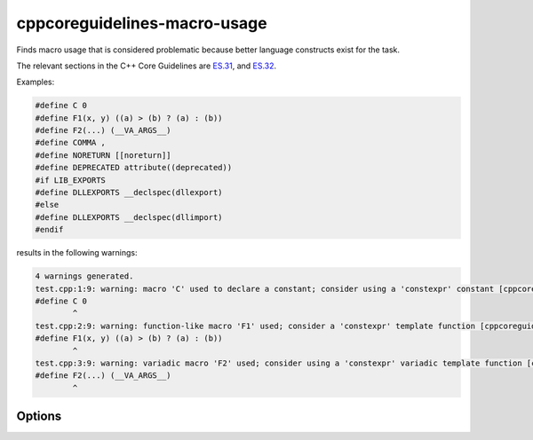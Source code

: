 .. title:: clang-tidy - cppcoreguidelines-macro-usage

cppcoreguidelines-macro-usage
=============================

Finds macro usage that is considered problematic because better language
constructs exist for the task.

The relevant sections in the C++ Core Guidelines are
`ES.31 <https://github.com/isocpp/CppCoreGuidelines/blob/master/CppCoreGuidelines.md#es31-dont-use-macros-for-constants-or-functions>`_, and
`ES.32 <https://github.com/isocpp/CppCoreGuidelines/blob/master/CppCoreGuidelines.md#es32-use-all_caps-for-all-macro-names>`_.

Examples:

.. code-block:: c++

  #define C 0
  #define F1(x, y) ((a) > (b) ? (a) : (b))
  #define F2(...) (__VA_ARGS__)
  #define COMMA ,
  #define NORETURN [[noreturn]]
  #define DEPRECATED attribute((deprecated))
  #if LIB_EXPORTS
  #define DLLEXPORTS __declspec(dllexport)
  #else
  #define DLLEXPORTS __declspec(dllimport)
  #endif

results in the following warnings:

.. code-block:: c++

  4 warnings generated.
  test.cpp:1:9: warning: macro 'C' used to declare a constant; consider using a 'constexpr' constant [cppcoreguidelines-macro-usage]
  #define C 0
          ^
  test.cpp:2:9: warning: function-like macro 'F1' used; consider a 'constexpr' template function [cppcoreguidelines-macro-usage]
  #define F1(x, y) ((a) > (b) ? (a) : (b))
          ^
  test.cpp:3:9: warning: variadic macro 'F2' used; consider using a 'constexpr' variadic template function [cppcoreguidelines-macro-usage]
  #define F2(...) (__VA_ARGS__)
          ^


Options
-------

.. option:: AllowedRegexp

    A regular expression to filter allowed macros. For example
    `DEBUG*|LIBTORRENT*|TORRENT*|UNI*` could be applied to filter `libtorrent`.
    Default value is `^DEBUG_*`.

.. option:: CheckCapsOnly

    Boolean flag to warn on all macros except those with CAPS_ONLY names.
    This option is intended to ease introduction of this check into older
    code bases. Default value is `false`.

.. option:: IgnoreCommandLineMacros

    Boolean flag to toggle ignoring command-line-defined macros.
    Default value is `true`.
